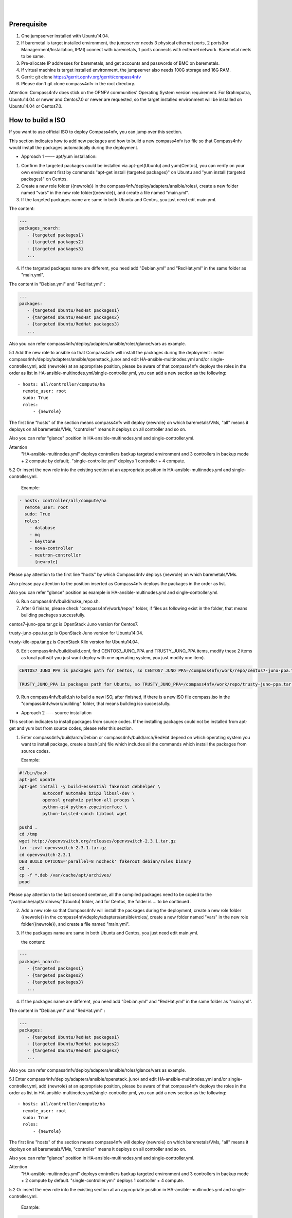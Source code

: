 .. two dots create a comment. please leave this logo at the top of each of your rst files.
.. image:: ../etc/opnfv-logo.png 
  :height: 40
  :width: 200
  :alt: OPNFV
  :align: left
.. these two pipes are to seperate the logo from the first title
|
|
Prerequisite
============

1. One jumpserver installed with Ubuntu14.04.


2. If baremetal is target installed environment, the jumpserver needs 3 physical ethernet ports, 2 ports(for Managerment/Installation, IPMI) connect with baremetals, 1 ports connects with externel network. Baremetal neets to be same.


3. Pre-allocate IP addresses for baremetals, and get accounts and passwords of BMC on baremetals.


4. If virtual machine is target installed environment, the jumpserver also needs 100G storage and 16G RAM.


5. Gerrit: git clone https://gerrit.opnfv.org/gerrit/compass4nfv


6. Please don't git clone compass4nfv in the root directory.


Attention: Compass4nfv does stick on the OPNFV communities' Operating System version requirement. For Brahmputra, Ubuntu14.04 or newer and Centos7.0 or newer are requested, so the target installed environment will be installed on Ubuntu14.04 or Centos7.0.



How to build a ISO
==================

If you want to use official ISO to deploy Compass4nfv, you can jump over this section. 


This section indicates how to add new packages and how to build a new compass4nfv iso file so that Compass4nfv would install the packages automatically during the deployment.


* Approach 1 ----- apt/yum installation:


1. Confirm the targeted packages could be installed via apt-get(Ubuntu) and yum(Centos), you can verify on your own environment first by commands "apt-get install {targeted packages}" on Ubuntu and "yum install {targeted packages}" on Centos.


2. Create a new role folder ({newrole}) in the compass4nfv/deploy/adapters/ansible/roles/, create a new folder named "vars" in the new role folder({newrole}), and create a file named "main.yml".


3. If the targeted packages name are same in both Ubuntu and Centos, you just need edit main.yml. 

The content:

.. code-block:: bash

    ---
    packages_noarch:
       - {targeted packages1}
       - {targeted packages2}
       - {targeted packages3}
       ...


4. If the targeted packages name are different, you need add "Debian.yml" and "RedHat.yml" in the same folder as "main.yml". 

The content in "Debian.yml" and "RedHat.yml" :

.. code-block:: bash

     ---
     packages:
        - {targeted Ubuntu/RedHat packages1}
        - {targeted Ubuntu/RedHat packages2}
        - {targeted Ubuntu/RedHat packages3}
        ...


Also you can refer compass4nfv/deploy/adapters/ansible/roles/glance/vars as example.


5.1 Add the new role to ansible so that Compass4nfv will install the packages during the deployment : enter compass4nfv/deploy/adapters/ansible/openstack_juno/ and edit HA-ansible-multinodes.yml and/or single-controller.yml, add {newrole} at an appropriate position, please be aware of that compass4nfv deploys the roles in the order as list in HA-ansible-multinodes.yml/single-controller.yml, you can add a new section as the following::

     - hosts: all/controller/compute/ha
       remote_user: root
       sudo: True
       roles:
           - {newrole}

The first line "hosts" of the section means compass4nfv will deploy {newrole} on which baremetals/VMs, "all" means it deploys on all baremetals/VMs, "controller" means it deploys on all controller and so on.
    
Also you can refer "glance" position in HA-ansible-multinodes.yml and single-controller.yml.


Attention
    "HA-ansible-multinodes.yml" deploys controllers backup targeted environment and 3 controllers in backup mode + 2 compute by default;.
    "single-controller.yml" deploys 1 controller + 4 compute.


5.2 Or insert the new role into the existing section at an appropriate position in HA-ansible-multinodes.yml and single-controller.yml.

    Example:
.. code-block:: bash

    - hosts: controller/all/compute/ha
      remote_user: root
      sudo: True
      roles:
        - database
        - mq
        - keystone
        - nova-controller
        - neutron-controller
        - {newrole}

Please pay attention to the first line "hosts" by which Compass4nfv deploys {newrole} on which baremetals/VMs.

Also please pay attention to the position inserted as Compass4nfv deploys the packages in the order as list.

Also you can refer "glance" position as example in HA-ansible-multinodes.yml and single-controller.yml.


6. Run compass4nfv/build/make_repo.sh.


7. After 6 finishs, please check "compass4nfv/work/repo/" folder, if files as following exist in the folder, that means building packages successfully.

centos7-juno-ppa.tar.gz is OpenStack Juno version for Centos7.

trusty-juno-ppa.tar.gz is OpenStack Juno version for Ubuntu14.04.

trusty-kilo-ppa.tar.gz is OpenStack Kilo version for Ubuntu14.04.


8. Edit compass4nfv/build/build.conf, find CENTOS7_JUNO_PPA and TRUSTY_JUNO_PPA items, modify these 2 items as local paths(if you just want deploy with one operating system, you just modify one item).

.. code-block:: bash

    CENTOS7_JUNO_PPA is packages path for Centos, so CENTOS7_JUNO_PPA=/compass4nfv/work/repo/centos7-juno-ppa.tar.gz

    TRUSTY_JUNO_PPA is packages path for Ubuntu, so TRUSTY_JUNO_PPA=/compass4nfv/work/repo/trusty-juno-ppa.tar.gz


9. Run compass4nfv/build.sh to build a new ISO, after finished, if there is a new ISO file compass.iso in the "compass4nfv/work/building" folder, that means building iso successfully.




* Approach 2 ---- source installation


This section indicates to install packages from source codes. If the installing packages could not be installed from apt-get and yum but from source codes, please refer this section.


1. Enter compass4nfv/build/arch/Debian or compass4nfv/build/arch/RedHat depend on which operating system you want to install package, create a bash(.sh) file which includes all the commands which install the packages from source codes.

   Example:

.. code-block:: bash

    #!/bin/bash
    apt-get update
    apt-get install -y build-essential fakeroot debhelper \
             autoconf automake bzip2 libssl-dev \
             openssl graphviz python-all procps \
             python-qt4 python-zopeinterface \
             python-twisted-conch libtool wget

    pushd .
    cd /tmp
    wget http://openvswitch.org/releases/openvswitch-2.3.1.tar.gz
    tar -zxvf openvswitch-2.3.1.tar.gz
    cd openvswitch-2.3.1
    DEB_BUILD_OPTIONS='parallel=8 nocheck' fakeroot debian/rules binary
    cd -
    cp -f *.deb /var/cache/apt/archives/
    popd

Please pay attention to the last second sentence, all the compiled packages need to be copied to the "/var/cache/apt/archives/"(Ubuntu) folder, and for Centos, the folder is ... to be continued .


2. Add a new role so that Compass4nfv will install the packages during the deployment, create a new role folder ({newrole}) in the compass4nfv/deploy/adapters/ansible/roles/, create a new folder named "vars" in the new role folder({newrole}), and create a file named "main.yml".


3. If the packages name are same in both Ubuntu and Centos, you just need edit main.yml. 

   the content:

.. code-block:: bash

    ---
    packages_noarch:
       - {targeted packages1}
       - {targeted packages2}
       - {targeted packages3}
       ...


4. If the packages name are different, you need add "Debian.yml" and "RedHat.yml" in the same folder as "main.yml". 

The content in "Debian.yml" and "RedHat.yml" :

.. code-block:: bash

     ---
     packages:
        - {targeted Ubuntu/RedHat packages1}
        - {targeted Ubuntu/RedHat packages2}
        - {targeted Ubuntu/RedHat packages3}
        ...


Also you can refer compass4nfv/deploy/adapters/ansible/roles/glance/vars as example.


5.1 Enter compass4nfv/deploy/adapters/ansible/openstack_juno/ and edit HA-ansible-multinodes.yml and/or single-controller.yml, add {newrole} at an appropriate position, please be aware of that compass4nfv deploys the roles in the order as list in HA-ansible-multinodes.yml/single-controller.yml, you can add a new section as the following::

     - hosts: all/controller/compute/ha
       remote_user: root
       sudo: True
       roles:
           - {newrole}

The first line "hosts" of the section means compass4nfv will deploy {newrole} on which baremetals/VMs, "all" means it deploys on all baremetals/VMs, "controller" means it deploys on all controller and so on.
    
Also you can refer "glance" position in HA-ansible-multinodes.yml and single-controller.yml.


Attention
    "HA-ansible-multinodes.yml" deploys controllers backup targeted environment and 3 controllers in backup mode + 2 compute by default.
    "single-controller.yml" deploys 1 controller + 4 compute.


5.2 Or insert the new role into the existing section at an appropriate position in HA-ansible-multinodes.yml and single-controller.yml.

    Example:
.. code-block:: bash

    - hosts: controller
      remote_user: root
      sudo: True
      roles:
        - database
        - mq
        - keystone
        - nova-controller
        - neutron-controller
        - {newrole}

Please pay attention to the first line "hosts" by which Compass4nfv deploys {newrole} on which baremetals/VMs.

Also please pay attention to the position inserted as Compass4nfv deploys the packages in the order as list.

Also you can refer "glance" position as example in HA-ansible-multinodes.yml and single-controller.yml.



6. Run compass4nfv/build/make_repo.sh .



7. After 6 finishs, please check "compass4nfv/work/repo/" folder, if files as following exist in the folder, that means building packages successfully.

centos7-juno-ppa.tar.gz is OpenStack Juno version for Centos7.

trusty-juno-ppa.tar.gz is OpenStack Juno version for Ubuntu14.04.

trusty-kilo-ppa.tar.gz is OpenStack Kilo version for Ubuntu14.04.



8. Edit compass4nfv/build/build.conf, find CENTOS7_JUNO_PPA and TRUSTY_JUNO_PPA items, modify these 2 items as local paths(if you just want deploy with one operating system, you just modify one item).

.. code-block:: bash

    CENTOS7_JUNO_PPA is packages path for Centos, so CENTOS7_JUNO_PPA=/compass4nfv/work/repo/centos7-juno-ppa.tar.gz

    TRUSTY_JUNO_PPA is packages path for Ubuntu, so TRUSTY_JUNO_PPA=/compass4nfv/work/repo/trusty-juno-ppa.tar.gz




9. Run compass4nfv/build.sh to build a new ISO, after finished, if there is a new ISO file compass.iso in the "compass4nfv/work/building" folder, that means building iso successfully.



* Approach 3 ---- autonomous packages installation 

package installed, to be continued...



How to deploy baremetal and VMs
===============================


* Deploy baremetal in HA mode:


1. (optional)If you have built a new ISO before and want to use the new ISO, please edit compass4nfv/deploy/conf/base.conf file, modify the item "ISO_URL" as export ISO_URL=file:///compass4nfv/work/building/compass.iso


2. Edit compass4nfv/deploy/conf/baremetal_cluster_general.yml, to be continued...


3. Edit compass4nfv/deploy/conf/base.conf, modify the item "export OM_NIC=${OM_NIC:-eth3}" as the install network ethernet port based your jumpserver.


4. Run compass4nfv/deploy.sh baremetal_cluster_general




* Deploy baremetal in Single mode:


1. (optional)If you have built a new ISO before and want to use the new ISO, please edit compass4nfv/deploy/conf/base.conf file, modify the item "ISO_URL" as export ISO_URL=file:///compass4nfv/work/building/compass.iso


2. Edit compass4nfv/deploy/conf/baremetal_five.yml , change items [name, mac, ipmiUser, ipmiPass, ipmiIp, roles] based on the baremetal to be deployed.


3. Edit compass4nfv/deploy/conf/base.conf, modify the item "export OM_NIC=${OM_NIC:-eth3}" as the install network ethernet port based your jumpserver.


4. Run compass4nfv/deploy.sh baremetal_five




* Deploy VMs in HA mode:


1. (optional)If you have built a new ISO before and want to use the new ISO, please edit compass4nfv/deploy/conf/base.conf file, modify the item "ISO_URL" as export ISO_URL=file:///compass4nfv/work/building/compass.iso


2. (Optional) Edit compass4nfv/deploy/conf/virtual_cluster.yml, change items [name, roles] as you want, also you could reduce or add hosts sections as you want. And 3 controller in HA mode and 2 compute will be deployed without changing this yml file.


3. Run compass4nfv/deploy.sh virtual_cluster  or  Run compass4nfv/deploy.sh .




* Deploy baremetal in Single mode:


1. (optional)If you have built a new ISO before and want to use the new ISO, please edit compass4nfv/deploy/conf/base.conf file, modify the item "ISO_URL" as export ISO_URL=file:///compass4nfv/work/building/compass.iso


2. (Optional) Edit compass4nfv/deploy/conf/virtual_five.yml, change items [name, roles] as you want, also you could reduce or add hosts sections as you want. And 3 controller in HA mode and 2 compute will be deployed without changing this yml file.


3. Run compass4nfv/deploy.sh virtual_five .


Attention:
Roles here includes controller compute network storage ha odl and onos.





How to deploy without internet access
=====================================

If you have created your own ISO file(compass.iso), you realy could deploy without internet access, what you need to do is to edit compass4nfv/deploy/conf/base.conf file and assign item ISO_URL as your local path (export ISO_URL=file:///compass4nfv/work/building/compass.iso). Then Compass4nfv could deploy via local compass.iso without internet access.


Except this, also you can download compass.iso first, you get compass.iso location in internet from "compass4nfv/deploy/conf/base.conf" file "ISO_URL" item.

.. code-block:: bash
    export ISO_URL=${ISO_URL:-http://58.251.166.184:9999/compass.iso}

You can use wget command to download compass.iso in the same location as Compass4nfv, and modify "ISO_URL" item in "compass4nfv/deploy/conf/base.conf" file as the downloaded compass.iso location.





How to integration plugins
==========================









The Sphinx Build
================

When you push documentation changes to gerrit a jenkins job will create html documentation.

* Verify Jobs
For verify jobs a link to the documentation will show up as a comment in gerrit for you to see the result.

* Merge jobs

Once you are happy with the look of your documentation you can submit the patchset the merge job will 
copy the output of each documentation directory to http://artifacts.opnfv.org/$project/docs/$name_of_your_folder/index.html

Here are some quick examples of how to use rst markup

This is a headline::

  here is some code, note that it is indented

links are easy to add: Here is a link to sphinx, the tool that we are using to generate documetation http://sphinx-doc.org/

* Bulleted Items

  **this will be bold**

.. code-block:: bash

  echo "Heres is a code block with bash syntax highlighting"


Leave these at the bottom of each of your documents they are used internally

Revision: _sha1_

Build date: |today|
